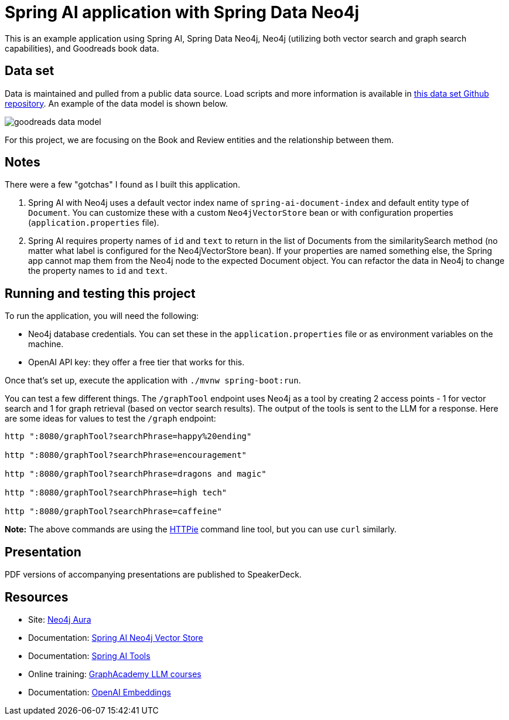 = Spring AI application with Spring Data Neo4j

This is an example application using Spring AI, Spring Data Neo4j, Neo4j (utilizing both vector search and graph search capabilities), and Goodreads book data.

== Data set

Data is maintained and pulled from a public data source. Load scripts and more information is available in https://github.com/JMHReif/graph-demo-datasets/tree/main/goodreadsUCSD[this data set Github repository^]. An example of the data model is shown below.

image::src/main/resources/goodreads-data-model.png[]

For this project, we are focusing on the Book and Review entities and the relationship between them.

== Notes

There were a few "gotchas" I found as I built this application.

1. Spring AI with Neo4j uses a default vector index name of `spring-ai-document-index` and default entity type of `Document`. You can customize these with a custom `Neo4jVectorStore` bean or with configuration properties (`application.properties` file).
2. Spring AI requires property names of `id` and `text` to return in the list of Documents from the similaritySearch method (no matter what label is configured for the Neo4jVectorStore bean). If your properties are named something else, the Spring app cannot map them from the Neo4j node to the expected Document object. You can refactor the data in Neo4j to change the property names to `id` and `text`.

== Running and testing this project

To run the application, you will need the following:

* Neo4j database credentials. You can set these in the `application.properties` file or as environment variables on the machine.
* OpenAI API key: they offer a free tier that works for this.

Once that's set up, execute the application with `./mvnw spring-boot:run`.

You can test a few different things. The `/graphTool` endpoint uses Neo4j as a tool by creating 2 access points - 1 for vector search and 1 for graph retrieval (based on vector search results). The output of the tools is sent to the LLM for a response. Here are some ideas for values to test the `/graph` endpoint:

```
http ":8080/graphTool?searchPhrase=happy%20ending"

http ":8080/graphTool?searchPhrase=encouragement"

http ":8080/graphTool?searchPhrase=dragons and magic"

http ":8080/graphTool?searchPhrase=high tech"

http ":8080/graphTool?searchPhrase=caffeine"
```

*Note:* The above commands are using the https://httpie.io/[
HTTPie^] command line tool, but you can use `curl` similarly.

== Presentation

PDF versions of accompanying presentations are published to SpeakerDeck.

== Resources
* Site: https://dev.neo4j.com/aura-java[Neo4j Aura^]
* Documentation: https://docs.spring.io/spring-ai/reference/api/vectordbs/neo4j.html[Spring AI Neo4j Vector Store^]
* Documentation: https://docs.spring.io/spring-ai/reference/api/tools.html[Spring AI Tools^]
* Online training: https://graphacademy.neo4j.com/categories/llms/[GraphAcademy LLM courses^]
* Documentation: https://platform.openai.com/docs/guides/embeddings[OpenAI Embeddings^]
